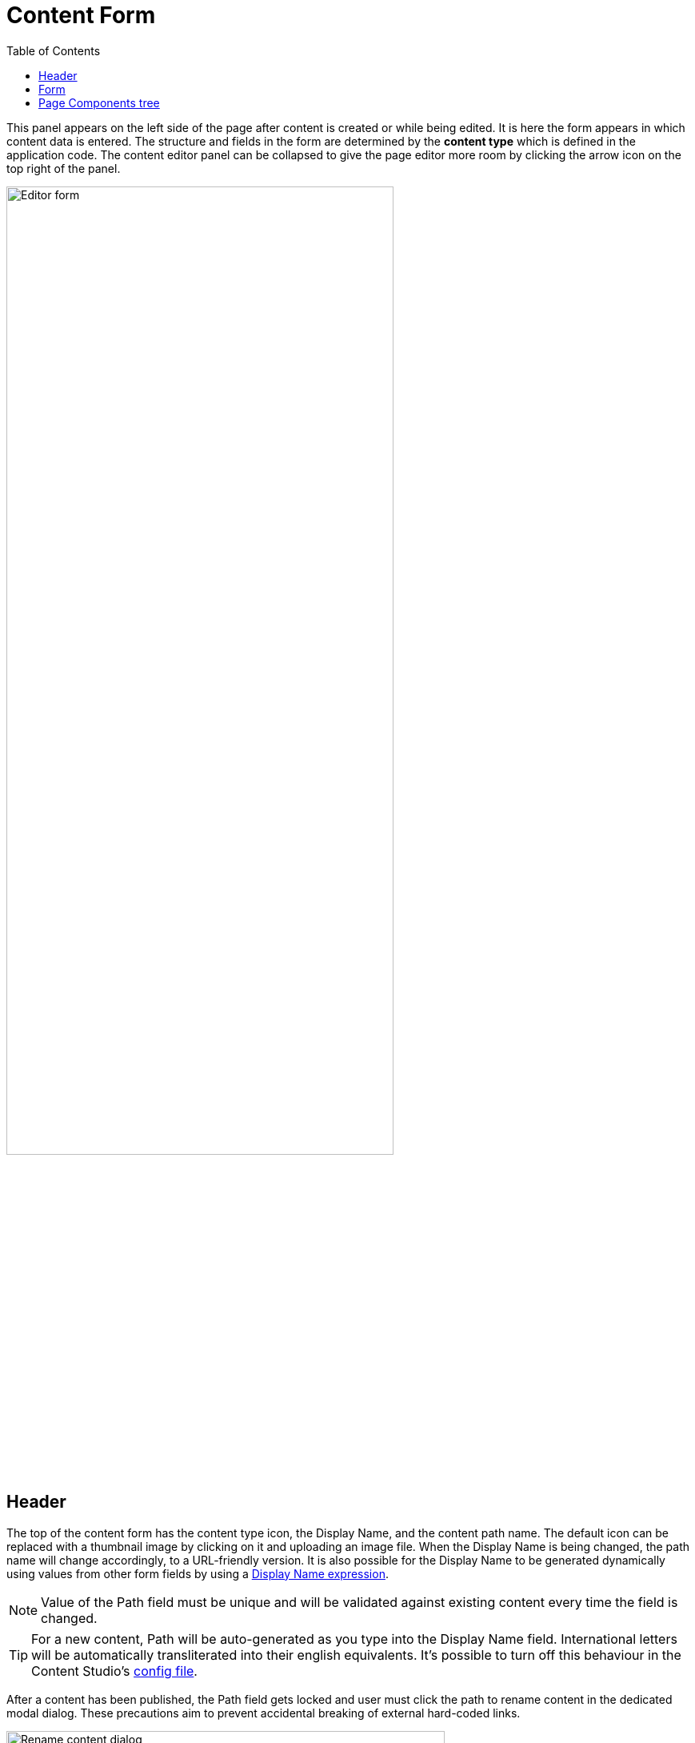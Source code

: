= Content Form
:toc: right
:imagesdir: images

This panel appears on the left side of the page after content is created or while being edited. It is here the form appears in which content
data is entered. The structure and fields in the form are determined by the *content type* which is defined in the application code.
The content editor panel can be collapsed to give the page editor more room by clicking the arrow icon on the top right of the panel.

image::editor-form.png[Editor form, 75%]

== Header

The top of the content form has the content type icon, the Display Name, and the content path name.
The default icon can be replaced with a thumbnail image by clicking on it and uploading an image file.
When the Display Name is being changed, the path name will change accordingly, to a URL-friendly version.
It is also possible for the Display Name to be generated dynamically using values from other form
fields by using a https://developer.enonic.com/docs/xp/stable/cms/content-types#display_name_expressions[Display Name expression].

NOTE: Value of the Path field must be unique and will be validated against existing content every time the field is changed.

TIP: For a new content, Path will be auto-generated as you type into the Display Name field. International letters will be automatically
transliterated into their english equivalents. It's possible to turn off this behaviour in the Content Studio's <<../config#content_path_transliteration, config file>>.

After a content has been published, the Path field gets locked and user must click the path to rename content in the dedicated
modal dialog. These precautions aim to prevent accidental breaking of external hard-coded links.

image::editor-rename-path.png[Rename content dialog, 548w]

== Form

Underneath the header is the toolbar with clickable navigation steps that correspond to different sections of the content form. The first one is always
the content type name followed by optional *X-data* steps (if any). Clicking on an item in the toolbar will scroll the content
form down to the corresponding section.

Clicking the "<" icon in the menu toolbar will collapse the Content Form and automatically undock the Page Components tree.

NOTE: If you collapse the tree, your browser will remember this selection and won't reopen it the next time you collapse the form.

== Page Components tree

When content has a controller the toolbar menu will have a step called "Page". This form step contains a hierarchical tree representation
of all the components and regions on the page, including the page itself. This tree makes it very easy to manage content structure without having to use the Page Editor.

Selecting a component in the tree will highlight the component in the Page Editor and display its configuration in the <<../widgets#insert-tab,Components>> widget.
The triple dot icon on the right of each component will open a context menu. This menu is the same as the one that would open for the same component
in the <<page-editor#editing-page,Page Editor>>.

Components can be rearranged directly in the tree with drag’n’drop function.

In the image below, a part called *Latest comments* is selected in the Page Components view and highlighted with a blue border/mask in the Page Editor. The selected part's configuration form is displayed in the Components widget on the right.

image::page-editor-components-docked.png[Page Components, 75%]

NOTE: For fragments and page templates the Page Components tree will be inside the first form step.
